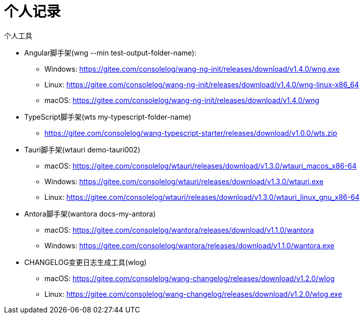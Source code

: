 = 个人记录

个人工具

* Angular脚手架(wng --min test-output-folder-name):
** Windows: https://gitee.com/consolelog/wang-ng-init/releases/download/v1.4.0/wng.exe
** Linux: https://gitee.com/consolelog/wang-ng-init/releases/download/v1.4.0/wng-linux-x86_64
** macOS: https://gitee.com/consolelog/wang-ng-init/releases/download/v1.4.0/wng
* TypeScript脚手架(wts my-typescript-folder-name)
** https://gitee.com/consolelog/wang-typescript-starter/releases/download/v1.0.0/wts.zip
* Tauri脚手架(wtauri demo-tauri002)
** macOS: https://gitee.com/consolelog/wtauri/releases/download/v1.3.0/wtauri_macos_x86-64
** Windows: https://gitee.com/consolelog/wtauri/releases/download/v1.3.0/wtauri.exe
** Linux: https://gitee.com/consolelog/wtauri/releases/download/v1.3.0/wtauri_linux_gnu_x86-64
* Antora脚手架(wantora docs-my-antora)
** macOS: https://gitee.com/consolelog/wantora/releases/download/v1.1.0/wantora
** Windows: https://gitee.com/consolelog/wantora/releases/download/v1.1.0/wantora.exe
* CHANGELOG变更日志生成工具(wlog)
** macOS: https://gitee.com/consolelog/wang-changelog/releases/download/v1.2.0/wlog
** Linux: https://gitee.com/consolelog/wang-changelog/releases/download/v1.2.0/wlog.exe
